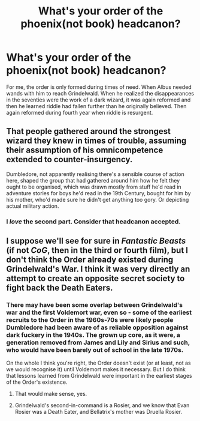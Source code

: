 #+TITLE: What's your order of the phoenix(not book) headcanon?

* What's your order of the phoenix(not book) headcanon?
:PROPERTIES:
:Author: viol8er
:Score: 4
:DateUnix: 1528428321.0
:DateShort: 2018-Jun-08
:FlairText: Discussion
:END:
For me, the order is only formed during times of need. When Albus needed wands with him to reach Grindelwald. When he realized the disappearances in the seventies were the work of a dark wizard, it was again reformed and then he learned riddle had fallen further than he originally believed. Then again reformed during fourth year when riddle is resurgent.


** That people gathered around the strongest wizard they knew in times of trouble, assuming their assumption of his omnicompetence extended to counter-insurgency.

Dumbledore, not apparently realising there's a sensible course of action here, shaped the group that had gathered around him how he felt they ought to be organised, which was drawn mostly from stuff he'd read in adventure stories for boys he'd read in the 19th Century, bought for him by his mother, who'd made sure he didn't get anything too gory. Or depicting actual military action.
:PROPERTIES:
:Author: ConsiderableHat
:Score: 9
:DateUnix: 1528453321.0
:DateShort: 2018-Jun-08
:END:

*** I /love/ the second part. Consider that headcanon accepted.
:PROPERTIES:
:Author: Achille-Talon
:Score: 5
:DateUnix: 1528454491.0
:DateShort: 2018-Jun-08
:END:


** I suppose we'll see for sure in /Fantastic Beasts/ (if not /CoG/, then in the third or fourth film), but I don't think the Order already existed during Grindelwald's War. I think it was very directly an attempt to create an opposite secret society to fight back the Death Eaters.
:PROPERTIES:
:Author: Achille-Talon
:Score: 7
:DateUnix: 1528454553.0
:DateShort: 2018-Jun-08
:END:

*** There may have been some overlap between Grindelwald's war and the first Voldemort war, even so - some of the earliest recruits to the Order in the 1960s-70s were likely people Dumbledore had been aware of as reliable opposition against dark fuckery in the 1940s. The grown up core, as it were, a generation removed from James and Lily and Sirius and such, who would have been barely out of school in the late 1970s.

On the whole I think you're right, the Order doesn't exist (or at least, not as we would recognise it) until Voldemort makes it necessary. But I do think that lessons learned from Grindelwald were important in the earliest stages of the Order's existence.
:PROPERTIES:
:Author: AlamutJones
:Score: 2
:DateUnix: 1528461891.0
:DateShort: 2018-Jun-08
:END:

**** That would make sense, yes.
:PROPERTIES:
:Author: Achille-Talon
:Score: 2
:DateUnix: 1528462301.0
:DateShort: 2018-Jun-08
:END:


**** Grindelwald's second-in-command is a Rosier, and we know that Evan Rosier was a Death Eater, and Bellatrix's mother was Druella Rosier.
:PROPERTIES:
:Author: Jahoan
:Score: 1
:DateUnix: 1528475962.0
:DateShort: 2018-Jun-08
:END:
